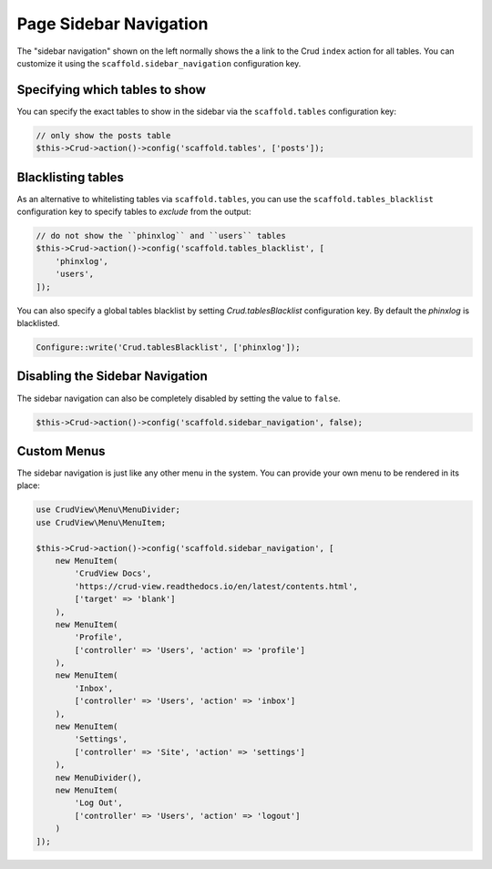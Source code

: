 Page Sidebar Navigation
=======================

The "sidebar navigation" shown on the left normally shows the a link to the Crud
``index`` action for all tables. You can customize it using the
``scaffold.sidebar_navigation`` configuration key.

Specifying which tables to show
-------------------------------

You can specify the exact tables to show in the sidebar via the
``scaffold.tables`` configuration key:

.. code-block:: php

    // only show the posts table
    $this->Crud->action()->config('scaffold.tables', ['posts']);


Blacklisting tables
-------------------

As an alternative to whitelisting tables via ``scaffold.tables``, you can use
the ``scaffold.tables_blacklist`` configuration key to specify tables to
*exclude* from the output:

.. code-block:: php

    // do not show the ``phinxlog`` and ``users`` tables
    $this->Crud->action()->config('scaffold.tables_blacklist', [
        'phinxlog',
        'users',
    ]);

You can also specify a global tables blacklist by setting `Crud.tablesBlacklist`
configuration key. By default the `phinxlog` is blacklisted.

.. code-block:: php

    Configure::write('Crud.tablesBlacklist', ['phinxlog']);


Disabling the Sidebar Navigation
--------------------------------

The sidebar navigation can also be completely disabled by setting the value to ``false``.

.. code-block:: php

    $this->Crud->action()->config('scaffold.sidebar_navigation', false);

Custom Menus
------------

The sidebar navigation is just like any other menu in the system. You can
provide your own menu to be rendered in its place:

.. code-block:: php

    use CrudView\Menu\MenuDivider;
    use CrudView\Menu\MenuItem;

    $this->Crud->action()->config('scaffold.sidebar_navigation', [
        new MenuItem(
            'CrudView Docs',
            'https://crud-view.readthedocs.io/en/latest/contents.html',
            ['target' => 'blank']
        ),
        new MenuItem(
            'Profile',
            ['controller' => 'Users', 'action' => 'profile']
        ),
        new MenuItem(
            'Inbox',
            ['controller' => 'Users', 'action' => 'inbox']
        ),
        new MenuItem(
            'Settings',
            ['controller' => 'Site', 'action' => 'settings']
        ),
        new MenuDivider(),
        new MenuItem(
            'Log Out',
            ['controller' => 'Users', 'action' => 'logout']
        )
    ]);
